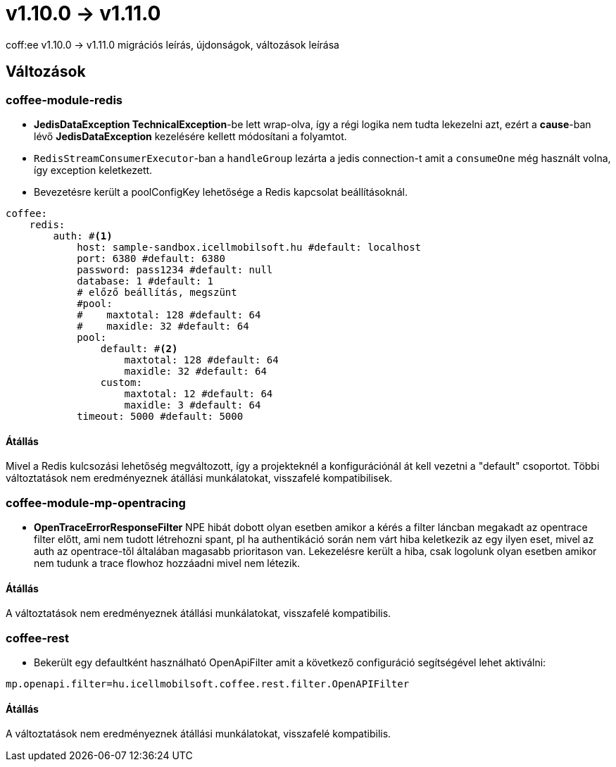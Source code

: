 = v1.10.0 → v1.11.0

coff:ee v1.10.0 -> v1.11.0 migrációs leírás, újdonságok, változások leírása

== Változások

=== coffee-module-redis

* *JedisDataException TechnicalException*-be lett wrap-olva, így a régi logika nem tudta lekezelni azt, ezért a *cause*-ban
lévő *JedisDataException* kezelésére kellett módosítani a folyamtot.
* `RedisStreamConsumerExecutor`-ban a `handleGroup` lezárta a jedis connection-t amit a `consumeOne` még használt volna,
így exception keletkezett.
* Bevezetésre került a poolConfigKey lehetősége a Redis kapcsolat beállításoknál.

[source,yaml]
----
coffee:
    redis:
        auth: #<1>
            host: sample-sandbox.icellmobilsoft.hu #default: localhost
            port: 6380 #default: 6380
            password: pass1234 #default: null
            database: 1 #default: 1
            # előző beállítás, megszünt
            #pool:
            #    maxtotal: 128 #default: 64
            #    maxidle: 32 #default: 64
            pool:
                default: #<2>
                    maxtotal: 128 #default: 64
                    maxidle: 32 #default: 64
                custom:
                    maxtotal: 12 #default: 64
                    maxidle: 3 #default: 64
            timeout: 5000 #default: 5000
----

==== Átállás

Mivel a Redis kulcsozási lehetőség megváltozott,
így a projekteknél a konfigurációnál át kell vezetni a "default" csoportot.
Többi változtatások nem eredményeznek átállási munkálatokat, visszafelé kompatibilisek.

=== coffee-module-mp-opentracing

* *OpenTraceErrorResponseFilter* NPE hibát dobott olyan esetben amikor a kérés a filter láncban megakadt az opentrace filter előtt, ami nem tudott létrehozni
spant, pl ha authentikáció során nem várt hiba keletkezik az egy ilyen eset, mivel az auth az opentrace-től általában magasabb prioritason van.
Lekezelésre került a hiba, csak logolunk olyan esetben amikor nem tudunk a trace flowhoz hozzáadni mivel nem létezik.


==== Átállás

A változtatások nem eredményeznek átállási munkálatokat, visszafelé kompatibilis.

=== coffee-rest
* Bekerült egy defaultként használható OpenApiFilter amit a következő configuráció segítségével lehet aktiválni:
[source,properties]
----
mp.openapi.filter=hu.icellmobilsoft.coffee.rest.filter.OpenAPIFilter
----

==== Átállás
A változtatások nem eredményeznek átállási munkálatokat, visszafelé kompatibilis.
